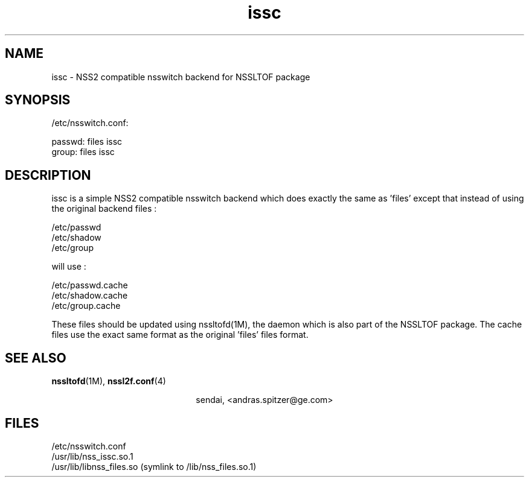 \." Manpage for issc
\." Author of the nssltof package : sendai <c> 2013.
.TH issc 1 "05 Jun 2013" "SunOS 5.10" "NSSLTOF package"
.SH NAME
issc - NSS2 compatible nsswitch backend for NSSLTOF package
.SH SYNOPSIS
.LP
.sp
/etc/nsswitch.conf:

passwd: files issc
.br
group:  files issc

.SH DESCRIPTION
issc is a simple NSS2 compatible nsswitch backend which does exactly the same as 'files' except
that instead of using the original backend files :
.sp
.br
/etc/passwd
.br
/etc/shadow
.br
/etc/group
.br
.sp
will use :
.sp
.br
/etc/passwd.cache
.br
/etc/shadow.cache
.br
/etc/group.cache
.br
.sp
These files should be updated using nssltofd(1M), the daemon which is also part of the NSSLTOF package. The cache files 
use the exact same format as the original 'files' files format.

.SH SEE ALSO
.PP
\fBnssltofd\fR(1M), \fBnssl2f.conf\fR(4)
.PP
.ce
sendai, <andras.spitzer@ge.com>
.SH FILES 
/etc/nsswitch.conf
.br
/usr/lib/nss_issc.so.1
.br
/usr/lib/libnss_files.so (symlink to /lib/nss_files.so.1)
.br